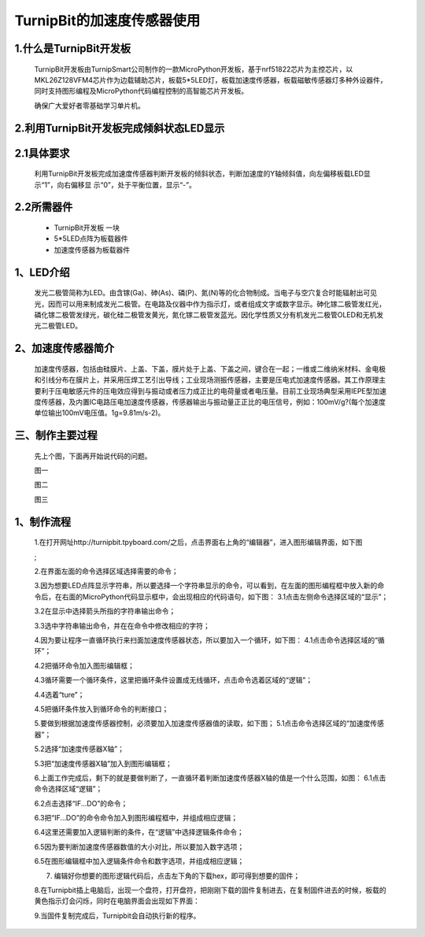 TurnipBit的加速度传感器使用
================================

1.什么是TurnipBit开发板
--------------------------------------

	TurnipBit开发板由TurnipSmart公司制作的一款MicroPython开发板，基于nrf51822芯片为主控芯片，以MKL26Z128VFM4芯片作为边载辅助芯片，板载5*5LED灯，板载加速度传感器，板载磁敏传感器灯多种外设器件，同时支持图形编程及MicroPython代码编程控制的高智能芯片开发板。

	确保广大爱好者零基础学习单片机。

2.利用TurnipBit开发板完成倾斜状态LED显示
---------------------------------------------------

2.1具体要求
--------------------

	利用TurnipBit开发板完成加速度传感器判断开发板的倾斜状态，判断加速度的Y轴倾斜值，向左偏移板载LED显示“1”，向右偏移显 示“0”，处于平衡位置，显示“-”。

2.2所需器件
----------------------

	- TurnipBit开发板		一块

	- 5*5LED点阵为板载器件

	- 加速度传感器为板载器件

1、LED介绍
--------------------------------

	发光二极管简称为LED。由含镓(Ga)、砷(As)、磷(P)、氮(N)等的化合物制成。当电子与空穴复合时能辐射出可见光，因而可以用来制成发光二极管。在电路及仪器中作为指示灯，或者组成文字或数字显示。砷化镓二极管发红光，磷化镓二极管发绿光，碳化硅二极管发黄光，氮化镓二极管发蓝光。因化学性质又分有机发光二极管OLED和无机发光二极管LED。

	.. image:: images/LED1.png

2、加速度传感器简介
----------------------------------

	加速度传感器，包括由硅膜片、上盖、下盖，膜片处于上盖、下盖之间，键合在一起；一维或二维纳米材料、金电极和引线分布在膜片上，并采用压焊工艺引出导线；工业现场测振传感器，主要是压电式加速度传感器。其工作原理主要利于压电敏感元件的压电效应得到与振动或者压力成正比的电荷量或者电压量。目前工业现场典型采用IEPE型加速度传感器，及内置IC电路压电加速度传感器，传感器输出与振动量正正比的电压信号，例如：100mV/g?(每个加速度单位输出100mV电压值。1g=9.81m/s-2)。

三、制作主要过程
---------------------------------

	先上个图，下面再开始说代码的问题。

	.. image:: images/11.jpg

	图一

	.. image:: images/12.jpg

	图二

	.. image:: images/13.jpg

	图三


1、制作流程
-----------------------------------------------------

	1.在打开网址http://turnipbit.tpyboard.com/之后，点击界面右上角的“编辑器”，进入图形编辑界面，如下图

	.. image:: images/TBJJ1.png

	;
	
	2.在界面左面的命令选择区域选择需要的命令；

	.. image:: images/TBJJ2.png

	3.因为想要LED点阵显示字符串，所以要选择一个字符串显示的命令，可以看到，在左面的图形编程框中放入新的命令后，在右面的MicroPython代码显示框中，会出现相应的代码语句，如下图：
	3.1点击左侧命令选择区域的“显示”；

	.. image:: images/TBJJ4.png

	3.2在显示中选择箭头所指的字符串输出命令；

	.. image:: images/LED2.png

	3.3选中字符串输出命令，并在在命令中修改相应的字符；

	.. image:: images/JS1.png

	4.因为要让程序一直循环执行来扫面加速度传感器状态，所以要加入一个循环，如下图：
	4.1点击命令选择区域的“循环”；

	.. image:: images/JS15.png

	4.2把循环命令加入图形编辑框；

	.. image:: images/JS2.png

	4.3循环需要一个循环条件，这里把循环条件设置成无线循环，点击命令选着区域的“逻辑”；

	.. image:: images/JS3.png

	4.4选着“ture”；

	.. image:: images/JS4.png

	4.5把循环条件放入到循环命令的判断接口；

	.. image:: images/JS5.png

	5.要做到根据加速度传感器控制，必须要加入加速度传感器值的读取，如下图；
	5.1点击命令选择区域的“加速度传感器”；

	.. image:: images/JS6.png

	5.2选择“加速度传感器X轴”；

	.. image:: images/JS7.png

	5.3把“加速度传感器X轴”加入到图形编辑框；

	.. image:: images/JS8.png

	6.上面工作完成后，剩下的就是要做判断了，一直循环着判断加速度传感器X轴的值是一个什么范围，如图：
	6.1点击命令选择区域“逻辑”；

	.. image:: images/JS9.png

	6.2点击选择“IF...DO”的命令；

	.. image:: images/JS10.png

	6.3把“IF...DO”的命令命令加入到图形编程框中，并组成相应逻辑；

	.. image:: images/JS11.png

	6.4这里还需要加入逻辑判断的条件，在“逻辑”中选择逻辑条件命令；

	.. image:: images/JS12.png

	6.5因为要判断加速度传感器数值的大小对比，所以要加入数字选项；

	.. image:: images/JS12.png

	6.5在图形编辑框中加入逻辑条件命令和数字选项，并组成相应逻辑；

	.. image:: images/JS13.png

	7. 编辑好你想要的图形逻辑代码后，点击左下角的下载hex，即可得到想要的固件；
	
	8.在Turnipbit插上电脑后，出现一个盘符，打开盘符，把刚刚下载的固件复制进去，在复制固件进去的时候，板载的黄色指示灯会闪烁，同时在电脑界面会出现如下界面：

	.. image:: images/TBJJ11.png

	9.当固件复制完成后，Turnipbit会自动执行新的程序。